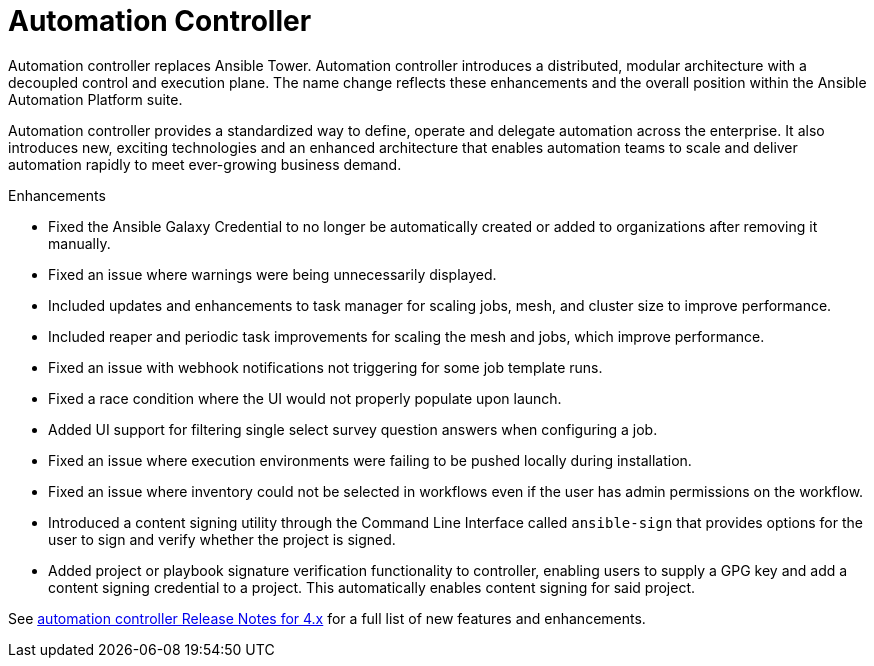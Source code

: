 // This is the release notes for Automation Controller 4.3, the version number is removed from the topic title as part of the release notes restructuring efforts.

[[controller-430-intro]]
= Automation Controller

Automation controller replaces Ansible Tower.
Automation controller introduces a distributed, modular architecture with a decoupled control and execution plane.
The name change reflects these enhancements and the overall position within the Ansible Automation Platform suite.

Automation controller provides a standardized way to define, operate and delegate automation across the enterprise. It also introduces new, exciting technologies and an enhanced architecture that enables automation teams to scale and deliver automation rapidly to meet ever-growing business demand.

.Enhancements

* Fixed the Ansible Galaxy Credential to no longer be automatically created or added to organizations after removing it manually.
* Fixed an issue where warnings were being unnecessarily displayed.
* Included updates and enhancements to task manager for scaling jobs, mesh, and cluster size to improve performance.
* Included  reaper and periodic task improvements for scaling the mesh and jobs, which improve performance.
* Fixed an issue with webhook notifications not triggering for some job template runs.
* Fixed a race condition where the UI would not properly populate upon launch.
* Added UI support for filtering single select survey question answers when configuring a job.
* Fixed an issue where execution environments were failing to be pushed locally during installation.
* Fixed an issue where inventory could not be selected in workflows even if the user has admin permissions on the workflow.
* Introduced a content signing utility through the Command Line Interface called `ansible-sign` that provides options for the user to sign and verify whether the project is signed.
* Added project or playbook signature verification functionality to controller, enabling users to supply a GPG key and add a content signing credential to a project. This automatically enables content signing for said project.

See link:https://docs.ansible.com/automation-controller/latest/html/release-notes/relnotes.html#release-notes-for-4-x[automation controller Release Notes for 4.x] for a full list of new features and enhancements.
